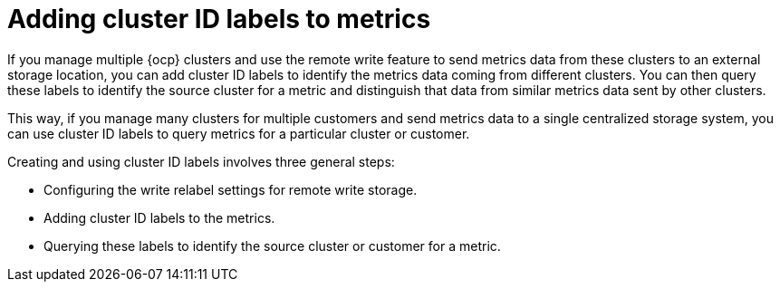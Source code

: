 // Module included in the following assemblies:
//
// * observability/monitoring/configuring-the-monitoring-stack.adoc

:_mod-docs-content-type: CONCEPT
[id="adding-cluster-id-labels-to-metrics_{context}"]
= Adding cluster ID labels to metrics

If you manage multiple {ocp} clusters and use the remote write feature to send metrics data from these clusters to an external storage location, you can add cluster ID labels to identify the metrics data coming from different clusters. You can then query these labels to identify the source cluster for a metric and distinguish that data from similar metrics data sent by other clusters.

This way, if you manage many clusters for multiple customers and send metrics data to a single centralized storage system, you can use cluster ID labels to query metrics for a particular cluster or customer.

Creating and using cluster ID labels involves three general steps:

* Configuring the write relabel settings for remote write storage.

* Adding cluster ID labels to the metrics.

* Querying these labels to identify the source cluster or customer for a metric.
